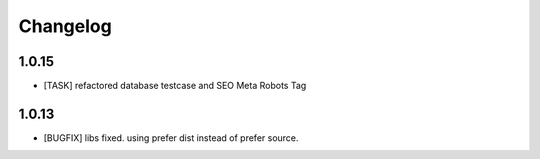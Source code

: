.. ==================================================
.. FOR YOUR INFORMATION
.. --------------------------------------------------
.. -*- coding: utf-8 -*- with BOM.


.. _changelog:

Changelog
=========

1.0.15
------
* [TASK] refactored database testcase and SEO Meta Robots Tag

1.0.13
------
* [BUGFIX] libs fixed. using prefer dist instead of prefer source.
